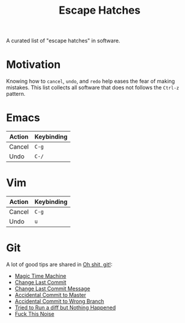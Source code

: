 #+TITLE: Escape Hatches

A curated list of "escape hatches" in software.

* Motivation

Knowing how to =cancel=, =undo=, and =redo= help eases the fear of making mistakes. This list collects all software that does not follows the =Ctrl-z= pattern.

* Emacs

| Action | Keybinding |
|--------+------------|
| Cancel | =C-g=      |
| Undo   | =C-/=      |

* Vim

| Action | Keybinding |
|--------+------------|
| Cancel | =C-g=      |
| Undo   | =u=        |

* Git

A lot of good tips are shared in [[http://ohshitgit.com/][Oh shit, git!]]:

- [[http://ohshitgit.com/#magic-time-machine][Magic Time Machine]]
- [[http://ohshitgit.com/#change-last-commit][Change Last Commit]]
- [[http://ohshitgit.com/#change-last-commit-message][Change Last Commit Message]]
- [[http://ohshitgit.com/#accidental-commit-master][Accidental Commit to Master]]
- [[http://ohshitgit.com/#accidental-commit-wrong-branch][Accidental Commit to Wrong Branch]]
- [[http://ohshitgit.com/#dude-wheres-my-diff][Tried to Run a diff but Nothing Happened]]
- [[http://ohshitgit.com/#fuck-this-noise][Fuck This Noise]]
